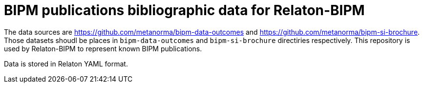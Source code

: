 = BIPM publications bibliographic data for Relaton-BIPM

The data sources are https://github.com/metanorma/bipm-data-outcomes and https://github.com/metanorma/bipm-si-brochure.
Those datasets shoudl be places in `bipm-data-outcomes` and `bipm-si-brochure` directiries respectively.
This repository is used by Relaton-BIPM to represent known BIPM publications.

Data is stored in Relaton YAML format.
